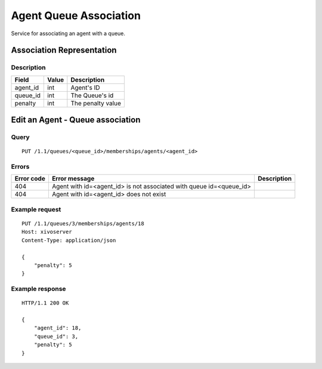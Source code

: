 .. _agent-queue-association:

***********************
Agent Queue Association
***********************

Service for associating an agent with a queue.


Association Representation
==========================

Description
-----------

+----------+-------+-------------------+
| Field    | Value | Description       |
+==========+=======+===================+
| agent_id | int   | Agent's ID        |
+----------+-------+-------------------+
| queue_id | int   | The Queue's id    |
+----------+-------+-------------------+
| penalty  | int   | The penalty value |
+----------+-------+-------------------+


Edit an Agent - Queue association
=================================

Query
-----

::

    PUT /1.1/queues/<queue_id>/memberships/agents/<agent_id>


Errors
------

+------------+---------------------------------------------------------------------+-------------+
| Error code | Error message                                                       | Description |
+============+=====================================================================+=============+
| 404        | Agent with id=<agent_id> is not associated with queue id=<queue_id> |             |
+------------+---------------------------------------------------------------------+-------------+
| 404        | Agent with id=<agent_id> does not exist                             |             |
+------------+---------------------------------------------------------------------+-------------+


Example request
---------------

::

    PUT /1.1/queues/3/memberships/agents/18
    Host: xivoserver
    Content-Type: application/json
    
    {
        "penalty": 5
    }
    

Example response
----------------

::

    HTTP/1.1 200 OK
    
    {
        "agent_id": 18,
        "queue_id": 3,
        "penalty": 5
    }
